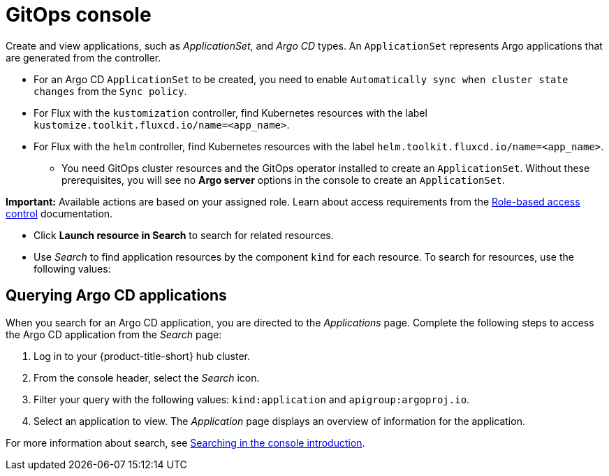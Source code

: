 [#gitops-console]
= GitOps console

Create and view applications, such as _ApplicationSet_, and _Argo CD_ types. An `ApplicationSet` represents Argo applications that are generated from the controller. 

    - For an Argo CD `ApplicationSet` to be created, you need to enable `Automatically sync when cluster state changes` from the `Sync policy`.

    - For Flux with the `kustomization` controller, find Kubernetes resources with the label `kustomize.toolkit.fluxcd.io/name=<app_name>`.
    
    - For Flux with the `helm` controller, find Kubernetes resources with the label `helm.toolkit.fluxcd.io/name=<app_name>`.
    
* You need GitOps cluster resources and the GitOps operator installed to create an `ApplicationSet`. Without these prerequisites, you will see no *Argo server* options in the console to create an `ApplicationSet`.

*Important:* Available actions are based on your assigned role. Learn about access requirements from the link:../access_control/rbac.adoc#role-based-access-control[Role-based access control] documentation.

* Click *Launch resource in Search* to search for related resources.

* Use _Search_ to find application resources by the component `kind` for each resource. To search for resources, use the following values:

[#querying-argo-apps]
== Querying Argo CD applications

When you search for an Argo CD application, you are directed to the _Applications_ page. Complete the following steps to access the Argo CD application from the _Search_ page:

. Log in to your {product-title-short} hub cluster.
. From the console header, select the _Search_ icon.
. Filter your query with the following values: `kind:application` and `apigroup:argoproj.io`.
. Select an application to view. The _Application_ page displays an overview of information for the application.

For more information about search, see link:../observability/search_intro.adoc#searching-in-the-console-intro[Searching in the console introduction].